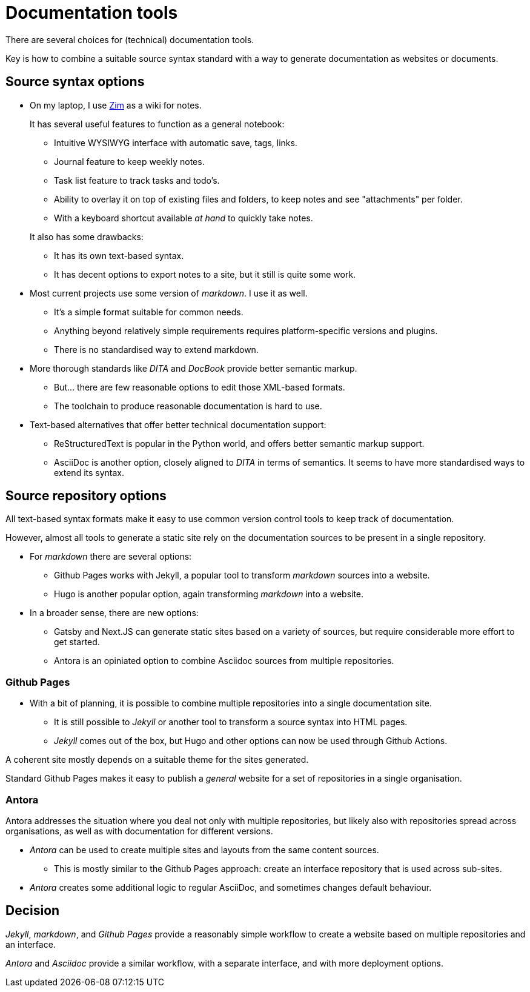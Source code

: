 = Documentation tools

There are several choices for (technical) documentation tools.

Key is how to combine a suitable source syntax standard with a way to generate documentation as websites or documents.

== Source syntax options

* On my laptop, I use https://zim-wiki.org/[Zim] as a wiki for notes.
+
It has several useful features to function as a general notebook:

** Intuitive WYSIWYG interface with automatic save, tags, links.
** Journal feature to keep weekly notes.
** Task list feature to track tasks and todo's.
** Ability to overlay it on top of existing files and folders, to keep notes and see "attachments" per folder.
** With a keyboard shortcut available _at hand_ to quickly take notes.

+
It also has some drawbacks:

** It has its own text-based syntax.
** It has decent options to export notes to a site, but it still is quite some work.

* Most current projects use some version of _markdown_. I use it as well.
+
** It's a simple format suitable for common needs.
** Anything beyond relatively simple requirements requires platform-specific versions and plugins.
** There is no standardised way to extend markdown.

* More thorough standards like _DITA_ and _DocBook_ provide better semantic markup.
+
** But... there are few reasonable options to edit those XML-based formats.
** The toolchain to produce reasonable documentation is hard to use.

* Text-based alternatives that offer better technical documentation support:

** ReStructuredText is popular in the Python world, and offers better semantic markup support.
** AsciiDoc is another option, closely aligned to _DITA_ in terms of semantics.
It seems to have more standardised ways to extend its syntax.

== Source repository options

All text-based syntax formats make it easy to use common version control tools to keep track of documentation.

However, almost all tools to generate a static site rely on the documentation sources to be present in a single repository.

* For _markdown_ there are several options:

** Github Pages works with Jekyll, a popular tool to transform _markdown_ sources into a website.

** Hugo is another popular option, again transforming _markdown_ into a website.

* In a broader sense, there are new options:

** Gatsby and Next.JS can generate static sites based on a variety of sources, but require considerable more effort to get started.

** Antora is an opiniated option to combine Asciidoc sources from multiple repositories.
 
=== Github Pages

* With a bit of planning, it is possible to combine multiple repositories into a single documentation site.

** It is still possible to _Jekyll_ or another tool to transform a source syntax into HTML pages.

** _Jekyll_ comes out of the box, but Hugo and other options can now be used through Github Actions.

A coherent site mostly depends on a suitable theme for the sites generated.

Standard Github Pages makes it easy to publish a _general_ website for a set of repositories in a single organisation.

=== Antora

Antora addresses the situation where you deal not only with multiple repositories,
but likely also with repositories spread across organisations,
as well as with documentation for different versions.

* _Antora_ can be used to create multiple sites and layouts from the same content sources.

** This is mostly similar to the Github Pages approach: create an interface repository that is used across sub-sites. 

* _Antora_ creates some additional logic to regular AsciiDoc, and sometimes changes default behaviour. 

== Decision

_Jekyll_, _markdown_, and _Github Pages_ provide a reasonably simple workflow to create a website based on multiple repositories and an interface.

_Antora_ and _Asciidoc_ provide a similar workflow, with a separate interface, and with more deployment options.

